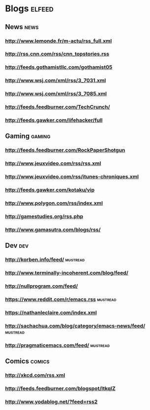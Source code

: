 * Blogs                                                              :elfeed:
** News                                                                :news:
*** http://www.lemonde.fr/m-actu/rss_full.xml
*** http://rss.cnn.com/rss/cnn_topstories.rss
*** http://feeds.gothamistllc.com/gothamist05
*** http://www.wsj.com/xml/rss/3_7031.xml
*** http://www.wsj.com/xml/rss/3_7085.xml
*** http://feeds.feedburner.com/TechCrunch/
*** http://feeds.gawker.com/lifehacker/full
** Gaming                                                             :gaming:
*** http://feeds.feedburner.com/RockPaperShotgun
*** http://www.jeuxvideo.com/rss/rss.xml
*** http://www.jeuxvideo.com/rss/itunes-chroniques.xml
*** http://feeds.gawker.com/kotaku/vip
*** http://www.polygon.com/rss/index.xml
*** http://gamestudies.org/rss.php
*** http://www.gamasutra.com/blogs/rss/
** Dev                                                                  :dev:
*** http://korben.info/feed/                                       :mustread:
*** http://www.terminally-incoherent.com/blog/feed/
*** http://nullprogram.com/feed/
*** https://www.reddit.com/r/emacs.rss                             :mustread:
*** https://nathanleclaire.com/index.xml
*** http://sachachua.com/blog/category/emacs-news/feed/            :mustread:
*** http://pragmaticemacs.com/feed/                                :mustread:
** Comics                                                            :comics:
*** http://xkcd.com/rss.xml
*** http://feeds.feedburner.com/blogspot/ltkqIZ
*** http://www.yodablog.net/?feed=rss2
